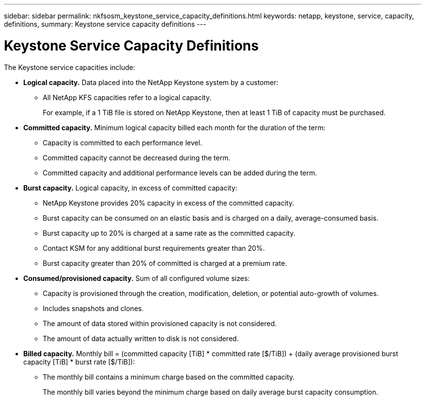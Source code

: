 ---
sidebar: sidebar
permalink: nkfsosm_keystone_service_capacity_definitions.html
keywords: netapp, keystone, service, capacity, definitions,
summary: Keystone service capacity definitions
---

= Keystone Service Capacity Definitions
:hardbreaks:
:nofooter:
:icons: font
:linkattrs:
:imagesdir: ./media/

//
// This file was created with NDAC Version 2.0 (August 17, 2020)
//
// 2020-10-08 17:14:47.956229
//

[.lead]
The Keystone service capacities include:

* *Logical capacity.* Data placed into the NetApp Keystone system by a customer:
** All NetApp KFS capacities refer to a logical capacity.
+
For example, if a 1 TiB file is stored on NetApp Keystone, then at least 1 TiB of capacity must be purchased.

* *Committed capacity.* Minimum logical capacity billed each month for the duration of the term:
** Capacity is committed to each performance level.
** Committed capacity cannot be decreased during the term.
** Committed capacity and additional performance levels can be added during the term.
* *Burst capacity.* Logical capacity, in excess of committed capacity:
** NetApp Keystone provides 20% capacity in excess of the committed capacity.
** Burst capacity can be consumed on an elastic basis and is charged on a daily, average-consumed basis.
** Burst capacity up to 20% is charged at a same rate as the committed capacity.
** Contact KSM for any additional burst requirements greater than 20%.
** Burst capacity greater than 20% of committed is charged at a premium rate.
* *Consumed/provisioned capacity.* Sum of all configured volume sizes:
** Capacity is provisioned through the creation, modification, deletion, or potential auto-growth of volumes.
** Includes snapshots and clones.
** The amount of data stored within provisioned capacity is not considered.
** The amount of data actually written to disk is not considered.
* *Billed capacity.* Monthly bill = (committed capacity [TiB] * committed rate [$/TiB]) + (daily average provisioned burst capacity [TiB] * burst rate [$/TiB]):
** The monthly bill contains a minimum charge based on the committed capacity.
+
The monthly bill varies beyond the minimum charge based on daily average burst capacity consumption.
